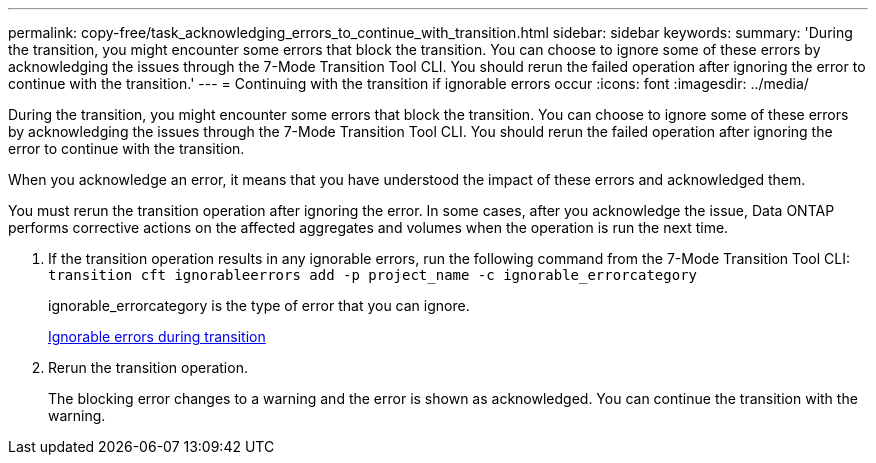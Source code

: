 ---
permalink: copy-free/task_acknowledging_errors_to_continue_with_transition.html
sidebar: sidebar
keywords: 
summary: 'During the transition, you might encounter some errors that block the transition. You can choose to ignore some of these errors by acknowledging the issues through the 7-Mode Transition Tool CLI. You should rerun the failed operation after ignoring the error to continue with the transition.'
---
= Continuing with the transition if ignorable errors occur
:icons: font
:imagesdir: ../media/

[.lead]
During the transition, you might encounter some errors that block the transition. You can choose to ignore some of these errors by acknowledging the issues through the 7-Mode Transition Tool CLI. You should rerun the failed operation after ignoring the error to continue with the transition.

When you acknowledge an error, it means that you have understood the impact of these errors and acknowledged them.

You must rerun the transition operation after ignoring the error. In some cases, after you acknowledge the issue, Data ONTAP performs corrective actions on the affected aggregates and volumes when the operation is run the next time.

. If the transition operation results in any ignorable errors, run the following command from the 7-Mode Transition Tool CLI: `transition cft ignorableerrors add -p project_name -c ignorable_errorcategory`
+
ignorable_errorcategory is the type of error that you can ignore.
+
xref:reference_ignorable_errors_during_transition.adoc[Ignorable errors during transition]

. Rerun the transition operation.
+
The blocking error changes to a warning and the error is shown as acknowledged. You can continue the transition with the warning.

